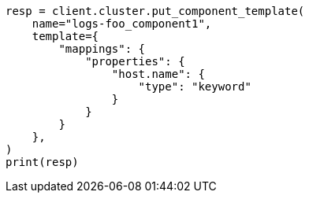 // This file is autogenerated, DO NOT EDIT
// indices/ignore-missing-component-templates.asciidoc:14

[source, python]
----
resp = client.cluster.put_component_template(
    name="logs-foo_component1",
    template={
        "mappings": {
            "properties": {
                "host.name": {
                    "type": "keyword"
                }
            }
        }
    },
)
print(resp)
----
